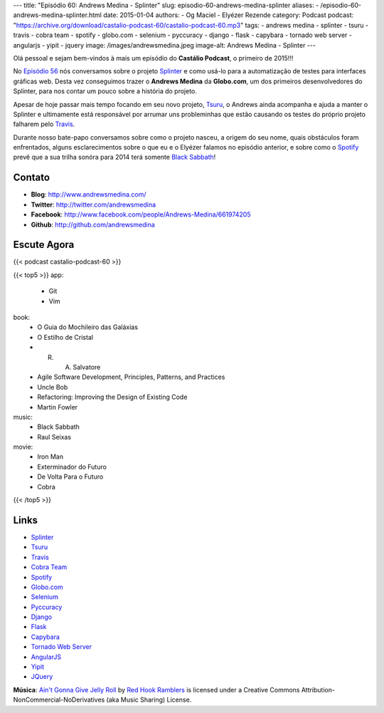 ---
title: "Episódio 60: Andrews Medina - Splinter"
slug: episodio-60-andrews-medina-splinter
aliases:
- /episodio-60-andrews-medina-splinter.html
date: 2015-01-04
authors:
- Og Maciel
- Elyézer Rezende
category: Podcast
podcast: "https://archive.org/download/castalio-podcast-60/castalio-podcast-60.mp3"
tags:
- andrews medina
- splinter
- tsuru
- travis
- cobra team
- spotify
- globo.com
- selenium
- pyccuracy
- django
- flask
- capybara
- tornado web server
- angularjs
- yipit
- jquery
image: /images/andrewsmedina.jpeg
image-alt: Andrews Medina - Splinter
---

Olá pessoal e sejam bem-vindos à mais um episódio do **Castálio Podcast**, o primeiro de 2015!!!

No `Episódio 56`_ nós conversamos sobre o projeto `Splinter`_ e como usá-lo para a automatização de testes para interfaces gráficas web. Desta vez conseguimos trazer o **Andrews Medina** da **Globo.com**, um dos primeiros desenvolvedores do Splinter, para nos contar um pouco sobre a história do projeto.

Apesar de hoje passar mais tempo focando em seu novo projeto, `Tsuru`_, o Andrews ainda acompanha e ajuda a manter o Splinter e ultimamente está responsável por arrumar uns probleminhas que estão causando os testes do próprio projeto falharem pelo `Travis`_.

.. more

Durante nosso bate-papo conversamos sobre como o projeto nasceu, a origem do seu nome, quais obstáculos foram enfrentados, alguns esclarecimentos sobre o que eu e o Elyézer falamos no episódio anterior, e sobre como o `Spotify`_ prevê que a sua trilha sonóra para 2014 terá somente `Black Sabbath`_!

Contato
-------
* **Blog**: http://www.andrewsmedina.com/
* **Twitter**: http://twitter.com/andrewsmedina
* **Facebook**: http://www.facebook.com/people/Andrews-Medina/661974205
* **Github**: http://github.com/andrewsmedina

Escute Agora
------------

{{< podcast castalio-podcast-60 >}}

{{< top5 >}}
app:
    * Git
    * Vim
book:
    * O Guia do Mochileiro das Galáxias
    * O Estilho de Cristal
    * R. A. Salvatore
    * Agile Software Development, Principles, Patterns, and Practices
    * Uncle Bob
    * Refactoring: Improving the Design of Existing Code
    * Martin Fowler
music:
    * Black Sabbath
    * Raul Seixas
movie:
    * Iron Man
    * Exterminador do Futuro
    * De Volta Para o Futuro
    * Cobra
{{< /top5 >}}

Links
-----
* `Splinter`_
* `Tsuru`_
* `Travis`_
* `Cobra Team`_
* `Spotify`_
* `Globo.com`_
* `Selenium`_
* `Pyccuracy`_
* `Django`_
* `Flask`_
* `Capybara`_
* `Tornado Web Server`_
* `AngularJS`_
* `Yipit`_
* `JQuery`_

.. class:: alert alert-info

        **Música**: `Ain't Gonna Give Jelly Roll`_ by `Red Hook Ramblers`_ is licensed under a Creative Commons Attribution-NonCommercial-NoDerivatives (aka Music Sharing) License.

.. Links
.. Footer
.. _Ain't Gonna Give Jelly Roll: http://freemusicarchive.org/music/Red_Hook_Ramblers/Live__WFMU_on_Antique_Phonograph_Music_Program_with_MAC_Feb_8_2011/Red_Hook_Ramblers_-_12_-_Aint_Gonna_Give_Jelly_Roll
.. _Red Hook Ramblers: http://www.redhookramblers.com/

.. Mentioned
.. _Episódio 56: http://castalio.info/episodio-56-splinter.html
.. _Black Sabbath: http://www.last.fm/music/Black+Sabbath
.. _Splinter: https://github.com/cobrateam/splinter
.. _Tsuru: https://github.com/tsuru/tsuru
.. _Travis: http://travis-ci.org/cobrateam/splinter
.. _Cobra Team: https://github.com/cobrateam
.. _Spotify: https://www.spotify.com
.. _Globo.com: http://www.globo.com/
.. _Selenium: http://docs.seleniumhq.org/
.. _Pyccuracy: http://pypi.python.org/pypi/Pyccuracy/1.2.47
.. _Django: https://www.djangoproject.com/
.. _Flask: http://flask.pocoo.org/
.. _Capybara: https://jnicklas.github.io/capybara/
.. _Tornado Web Server: http://www.tornadoweb.org/
.. _AngularJS: http://angularjs.org/
.. _Yipit: http://yipit.com/
.. _JQuery: http://jquery.com/

.. Footer
.. _Ain't Gonna Give Jelly Roll: http://freemusicarchive.org/music/Red_Hook_Ramblers/Live__WFMU_on_Antique_Phonograph_Music_Program_with_MAC_Feb_8_2011/Red_Hook_Ramblers_-_12_-_Aint_Gonna_Give_Jelly_Roll
.. _Red Hook Ramblers: http://www.redhookramblers.com/
